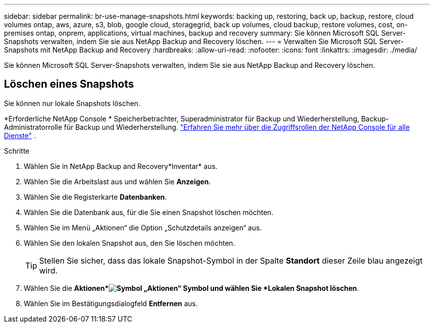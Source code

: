 ---
sidebar: sidebar 
permalink: br-use-manage-snapshots.html 
keywords: backing up, restoring, back up, backup, restore, cloud volumes ontap, aws, azure, s3, blob, google cloud, storagegrid, back up volumes, cloud backup, restore volumes, cost, on-premises ontap, onprem, applications, virtual machines, backup and recovery 
summary: Sie können Microsoft SQL Server-Snapshots verwalten, indem Sie sie aus NetApp Backup and Recovery löschen. 
---
= Verwalten Sie Microsoft SQL Server-Snapshots mit NetApp Backup and Recovery
:hardbreaks:
:allow-uri-read: 
:nofooter: 
:icons: font
:linkattrs: 
:imagesdir: ./media/


[role="lead"]
Sie können Microsoft SQL Server-Snapshots verwalten, indem Sie sie aus NetApp Backup and Recovery löschen.



== Löschen eines Snapshots

Sie können nur lokale Snapshots löschen.

*Erforderliche NetApp Console * Speicherbetrachter, Superadministrator für Backup und Wiederherstellung, Backup-Administratorrolle für Backup und Wiederherstellung. https://docs.netapp.com/us-en/console-setup-admin/reference-iam-predefined-roles.html["Erfahren Sie mehr über die Zugriffsrollen der NetApp Console für alle Dienste"^] .

.Schritte
. Wählen Sie in NetApp Backup and Recovery*Inventar* aus.
. Wählen Sie die Arbeitslast aus und wählen Sie *Anzeigen*.
. Wählen Sie die Registerkarte *Datenbanken*.
. Wählen Sie die Datenbank aus, für die Sie einen Snapshot löschen möchten.
. Wählen Sie im Menü „Aktionen“ die Option „Schutzdetails anzeigen“ aus.
. Wählen Sie den lokalen Snapshot aus, den Sie löschen möchten.
+

TIP: Stellen Sie sicher, dass das lokale Snapshot-Symbol in der Spalte *Standort* dieser Zeile blau angezeigt wird.

. Wählen Sie die *Aktionen*image:icon-action.png["Symbol „Aktionen“"] Symbol und wählen Sie *Lokalen Snapshot löschen*.
. Wählen Sie im Bestätigungsdialogfeld *Entfernen* aus.

